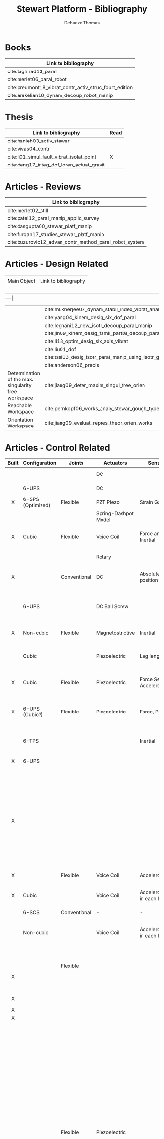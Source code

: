 #+TITLE: Stewart Platform - Bibliography
:DRAWER:
#+STARTUP: overview

#+LANGUAGE: en
#+EMAIL: dehaeze.thomas@gmail.com
#+AUTHOR: Dehaeze Thomas

#+HTML_LINK_HOME: ./index.html
#+HTML_LINK_UP: ./index.html

#+HTML_HEAD: <link rel="stylesheet" type="text/css" href="./css/htmlize.css"/>
#+HTML_HEAD: <link rel="stylesheet" type="text/css" href="./css/readtheorg.css"/>
#+HTML_HEAD: <script src="./js/jquery.min.js"></script>
#+HTML_HEAD: <script src="./js/bootstrap.min.js"></script>
#+HTML_HEAD: <script src="./js/jquery.stickytableheaders.min.js"></script>
#+HTML_HEAD: <script src="./js/readtheorg.js"></script>

#+PROPERTY: header-args:matlab  :session *MATLAB*
#+PROPERTY: header-args:matlab+ :comments org
#+PROPERTY: header-args:matlab+ :exports both
#+PROPERTY: header-args:matlab+ :results none
#+PROPERTY: header-args:matlab+ :eval no-export
#+PROPERTY: header-args:matlab+ :noweb yes
#+PROPERTY: header-args:matlab+ :mkdirp yes
#+PROPERTY: header-args:matlab+ :output-dir figs

#+PROPERTY: header-args:latex  :headers '("\\usepackage{tikz}" "\\usepackage{import}" "\\import{$HOME/Cloud/thesis/latex/org/}{config.tex}")
#+PROPERTY: header-args:latex+ :imagemagick t :fit yes
#+PROPERTY: header-args:latex+ :iminoptions -scale 100% -density 150
#+PROPERTY: header-args:latex+ :imoutoptions -quality 100
#+PROPERTY: header-args:latex+ :results file raw replace
#+PROPERTY: header-args:latex+ :buffer no
#+PROPERTY: header-args:latex+ :eval no-export
#+PROPERTY: header-args:latex+ :exports results
#+PROPERTY: header-args:latex+ :mkdirp yes
#+PROPERTY: header-args:latex+ :output-dir figs
#+PROPERTY: header-args:latex+ :post pdf2svg(file=*this*, ext="png")
:END:

* Books
| Link to bibliography                                   |
|--------------------------------------------------------|
| cite:taghirad13_paral                                  |
| cite:merlet06_paral_robot                              |
| cite:preumont18_vibrat_contr_activ_struc_fourt_edition |
| cite:arakelian18_dynam_decoup_robot_manip              |

* Thesis
| Link to bibliography                       | Read |
|--------------------------------------------+------|
| cite:hanieh03_activ_stewar                 |      |
| cite:vivas04_contr                         |      |
| cite:li01_simul_fault_vibrat_isolat_point  | X    |
| cite:deng17_integ_dof_loren_actuat_gravit  |      |

* Articles - Reviews
| Link to bibliography                                   |
|--------------------------------------------------------|
| cite:merlet02_still                                    |
| cite:patel12_paral_manip_applic_survey                 |
| cite:dasgupta00_stewar_platf_manip                     |
| cite:furqan17_studies_stewar_platf_manip               |
| cite:buzurovic12_advan_contr_method_paral_robot_system |

* Articles - Design Related
|                                                      |                                                           |
| Main Object                                          | Link to bibliography                                      |
+------------------------------------------------------+-----------------------------------------------------------|
|                                                      | cite:mukherjee07_dynam_stabil_index_vibrat_analy          |
|                                                      | cite:yang04_kinem_desig_six_dof_paral                     |
|                                                      | cite:legnani12_new_isotr_decoup_paral_manip               |
|                                                      | cite:jin09_kinem_desig_famil_partial_decoup_paral_manip   |
|                                                      | cite:li18_optim_desig_six_axis_vibrat                     |
|                                                      | cite:liu01_dof                                            |
|                                                      | cite:tsai03_desig_isotr_paral_manip_using_isotr_gener     |
|                                                      | cite:anderson06_precis                                    |
| Determination of the max. singularity free workspace | cite:jiang09_deter_maxim_singul_free_orien                |
| Reachable Workspace                                  | cite:pernkopf06_works_analy_stewar_gough_type_paral_manip |
| Orientation Workspace                                | cite:jiang09_evaluat_repres_theor_orien_works             |

* Articles - Control Related
|  <c>  |                   |              |                      |                              |                                                 |                            |                                                                                                             |                                                                                                |
| Built | Configuration     | Joints       | Actuators            | Sensors                      | Control                                         | Modelling                  | Main Object                                                                                                 | Link to bibliography                                                                           |
|-------+-------------------+--------------+----------------------+------------------------------+-------------------------------------------------+----------------------------+-------------------------------------------------------------------------------------------------------------+------------------------------------------------------------------------------------------------|
|       |                   |              | DC                   |                              |                                                 | Multi-Body - Sim mechanics | Modeling with sim-mechanics                                                                                 | cite:brezina08_ni_labview_matlab_simmec_stewar_platf_desig                                     |
|       | 6-UPS             |              | DC                   |                              |                                                 |                            | State Space control with torque observer                                                                    | cite:brezina10_contr_desig_stewar_platf_linear_actuat                                          |
|   X   | 6-SPS (Optimized) | Flexible     | PZT Piezo            | Strain Gauge                 | Pointing                                        |                            | Workspace, Stiffness analyzed                                                                               | cite:du14_piezo_actuat_high_precis_flexib                                                      |
|       |                   |              | Spring-Dashpot Model |                              | Vibration                                       | Equations of motion, K, C  | Eigen-solutions of EoM                                                                                      | cite:selig01_theor_stewar                                                                      |
|   X   | Cubic             | Flexible     | Voice Coil           | Force and Inertial           | Vibration, LQG, Decentralized, Sensor Fusion    | Single axis                | Combine force/inertial sensors                                                                              | cite:hauge04_sensor_contr_space_based_six                                                      |
|       |                   |              | Rotary               |                              | PID                                             |                            | Low cost Stewart-Platform                                                                                   | cite:owoc19_mechat_desig_model_contr_stewar_gough_platf                                        |
|   X   |                   | Conventional | DC                   | Absolute Linear position     |                                                 |                            | Design and Implementation of linear position sensor for a ball screw actuator                               | cite:houska10_desig_implem_absol_linear_posit                                                  |
|       | 6-UPS             |              | DC Ball Screw        |                              | Two layers: torque control + DC synchronization | Sim mechanics              | Controller design using a torque observer                                                                   | cite:brezina10_contr_desig_stewar_platf_linear_actuat                                          |
|   X   | Non-cubic         | Flexible     | Magnetostrictive     | Inertial                     | Vibration, adaptive filters                     |                            | Design and Control of flexure joint Hexapods                                                                | cite:zhang11_six_dof                                                                           |
|       | Cubic             |              | Piezoelectric        | Leg length                   | Tracking control, ADRC, State observer          | Analytical                 | Use of ADRC for tracking control of cubic hexapod                                                           | cite:min19_high_precis_track_cubic_stewar                                                      |
|   X   | Cubic             | Flexible     | Piezoelectric        | Force Sensor + Accelerometer | Vibration isolation, HAC-LAC (IFF + FxLMS)      | Flexible Elements (FRF)    | Dynamic Model + Vibration Control                                                                           | cite:wang16_inves_activ_vibrat_isolat_stewar                                                   |
|   X   | 6-UPS (Cubic?)    | Flexible     | Piezoelectric        | Force, Position              | Vibration isolation, Model-Based, Modal control | Solid/Flexible             | Stiffness of flexible joints is compensated using feedback, then the system is decoupled in the modal space | cite:yang19_dynam_model_decoup_contr_flexib                                                    |
|       | 6-TPS             |              |                      | Inertial                     | Vibration, Decentralized PD                     | Multi-Body                 | Control architectures for vibration control of Stewart platform on top of a flexible support                | cite:cheng04_multi_body_system_model_gough, cite:gexue04_vibrat_contr_with_stewar_paral_mechan |
|   X   | 6-UPS             |              |                      |                              |                                                 | Analytical, FEM            | Variations of K with the pose                                                                               | cite:pedrammehr12_study_vibrat_stewar_platf_based                                              |
|       |                   |              |                      |                              |                                                 |                            | Computes orientation workspace                                                                              | cite:bonev01_new_approac_to_orien_works                                                        |
|       |                   |              |                      |                              |                                                 |                            | Optimal Design, Sensitivity Analysis                                                                        | cite:lara-molina15_combin_struc_contr_optim_desig                                              |
|       |                   |              |                      |                              | Decentralized PID                               |                            | Simulation with Simulink/SimMechanics                                                                       | cite:yang10_model_dof_simul_simmec                                                             |
|   X   |                   |              |                      |                              | Vibration isolation                             | Matlab/Simulink            | Parameter optimization based on Transmissibility                                                            | cite:baig14_neural_networ_optim_desig_param                                                    |
|       |                   |              |                      |                              |                                                 |                            | New structure for Parallel Manipulator Designs                                                              | cite:gao02_new_kinem_struc_paral_manip_desig                                                   |
|       |                   |              |                      |                              |                                                 |                            | Simulation with Matlab/Simulink                                                                             | cite:molina08_simul_stewar                                                                     |
|   X   |                   | Flexible     | Voice Coil           | Accelerometers               | MIMO H-Infinity, active damping                 | Analytical                 | Model + active damping with flexible hinges                                                                 | cite:jiao18_dynam_model_exper_analy_stewar                                                     |
|   X   | Cubic             |              | Voice Coil           | Accelerometer in each leg    | Decentralized vibration control                 |                            | Vibration Control with VCM and Decentralized control                                                        | cite:tang18_decen_vibrat_contr_voice_coil                                                      |
|       | 6-SCS             | Conventional | -                    | -                            | Passive Damping                                 | Matlab/Simscape            | 6dof passive damper                                                                                         | cite:taghavi19_desig_model_simul_novel_hexap                                                   |
|       | Non-cubic         |              | Voice Coil           | Accelerometer in each leg    | Centralized Vibration Control, PI, Skyhook      |                            |                                                                                                             | cite:abbas14_vibrat_stewar_platf                                                               |
|       |                   |              |                      |                              |                                                 |                            |                                                                                                             | cite:yun11_gener_dynam_contr_model_class                                                       |
|       |                   |              |                      |                              |                                                 |                            |                                                                                                             | cite:xu13_track_posit_vibrat_contr_simul                                                       |
|       |                   | Flexible     |                      |                              |                                                 |                            |                                                                                                             | cite:wang03_kinem_dynam_degree_of_freed                                                        |
|   X   |                   |              |                      |                              |                                                 |                            |                                                                                                             | cite:ting13_compos_contr_desig_stewar_nanos_platf, cite:ting06_desig_stewar_nanos_platf        |
|       |                   |              |                      |                              |                                                 |                            |                                                                                                             | cite:thier16_six_degree_freed_vibrat_isolat                                                    |
|   X   |                   |              |                      |                              |                                                 |                            |                                                                                                             | cite:thayer98_stewar, cite:thayer02_six_axis_vibrat_isolat_system                              |
|   X   |                   |              |                      |                              |                                                 |                            |                                                                                                             | cite:su04_distur_rejec_high_precis_motion                                                      |
|   X   |                   |              |                      |                              |                                                 |                            |                                                                                                             | cite:spanos95_soft_activ_vibrat_isolat                                                         |
|       |                   |              |                      |                              |                                                 |                            |                                                                                                             | cite:ranganath04_force_torque_sensor_based_stewar                                              |
|       |                   |              |                      |                              |                                                 |                            |                                                                                                             | cite:pu11_six_degree_of_freed_activ                                                            |
|       |                   |              |                      |                              |                                                 |                            |                                                                                                             | cite:preumont07_six_axis_singl_stage_activ                                                     |
|       |                   |              |                      |                              |                                                 |                            |                                                                                                             | cite:pernechele98_hexap_contr_activ_secon_mirror                                               |
|       |                   |              |                      |                              |                                                 |                            |                                                                                                             | cite:obrien98_lesson                                                                           |
|       |                   |              |                      |                              |                                                 |                            |                                                                                                             | cite:neagoe10_accur_stewar_platf                                                               |
|       |                   |              |                      |                              |                                                 |                            |                                                                                                             | cite:mcinroy99_precis_fault_toler_point_using_stewar_platf                                     |
|       |                   |              |                      |                              |                                                 |                            |                                                                                                             | cite:mcinroy99_dynam                                                                           |
|       |                   |              |                      |                              |                                                 |                            |                                                                                                             | cite:mcinroy02_model_desig_flexur_joint_stewar                                                 |
|       |                   |              |                      |                              |                                                 |                            |                                                                                                             | cite:mcinroy00_desig_contr_flexur_joint_hexap                                                  |
|       |                   |              |                      |                              |                                                 |                            |                                                                                                             | cite:masory93_accur_stewar_platf                                                               |
|       |                   |              |                      |                              |                                                 |                            |                                                                                                             | cite:lin03_adapt_sinus_distur_cancel_precis                                                    |
|       |                   |              |                      |                              |                                                 |                            |                                                                                                             | cite:li01_simul_vibrat_isolat_point_contr                                                      |
|       |                   | Flexible     | Piezoelectric        |                              | H-Infinity and mu-synthesis                     |                            |                                                                                                             | cite:lei08_multi_objec_robus_activ_vibrat                                                      |
|       |                   |              |                      |                              |                                                 |                            |                                                                                                             | cite:lee03_posit_contr_stewar_platf_using                                                      |
|       |                   |              |                      |                              |                                                 |                            |                                                                                                             | cite:kim00_robus_track_contr_desig_dof_paral_manip                                             |
|       |                   |              |                      |                              |                                                 |                            |                                                                                                             | cite:huang05_smoot_stewar                                                                      |
|       |                   |              |                      |                              |                                                 |                            |                                                                                                             | cite:horin06_singul_condit_six_degree_of                                                       |
|       |                   |              |                      |                              |                                                 |                            |                                                                                                             | cite:heertjes10_optim_dynam_decoup_activ_vibrat_isolat                                         |
|       |                   |              |                      |                              |                                                 |                            |                                                                                                             | cite:geng95_intel_contr_system_multip_degree                                                   |
|       |                   |              |                      |                              |                                                 |                            |                                                                                                             | cite:geng94_six_degree_of_freed_activ                                                          |
|       |                   |              |                      |                              |                                                 |                            |                                                                                                             | cite:geng93_six_degree_of_freed_activ                                                          |
|       |                   |              |                      |                              |                                                 |                            |                                                                                                             | cite:furutani04_nanom_cuttin_machin_using_stewar                                               |
|       |                   |              |                      |                              |                                                 |                            |                                                                                                             | cite:dong08_stiff_resear_high_precis_large, cite:dong07_desig_precis_compl_paral_posit         |
|       |                   |              |                      |                              |                                                 |                            |                                                                                                             | cite:ding11_robus_vibrat_isolat_dof                                                            |
|       |                   |              |                      |                              |                                                 |                            |                                                                                                             | cite:cleary91_protot_paral_manip                                                               |
|       |                   |              |                      |                              |                                                 |                            |                                                                                                             | cite:chen04_decoup_contr_flexur_joint_hexap                                                    |
|       |                   |              |                      |                              |                                                 |                            |                                                                                                             | cite:chen03_payload_point_activ_vibrat_isolat                                                  |
|       |                   |              |                      |                              |                                                 |                            |                                                                                                             | cite:chen00_ident                                                                              |
|       |                   |              |                      |                              |                                                 |                            |                                                                                                             | cite:chai02_pract_calib_proces_using_partial                                                   |
|       |                   |              |                      |                              |                                                 |                            |                                                                                                             | cite:beno10                                                                                    |
|       |                   |              |                      |                              |                                                 |                            |                                                                                                             | cite:beijen18_self_tunin_mimo_distur_feedf                                                     |
|       |                   |              |                      |                              |                                                 |                            |                                                                                                             | cite:yang17_dynam_isotr_desig_decen_activ                                                      |
|       |                   |              |                      |                              |                                                 |                            |                                                                                                             | cite:jafari03_orthog_gough_stewar_platf_microm                                                 |
|   X   |                   | Flexible     | Inchworm             |                              |                                                 |                            |                                                                                                             | cite:torii12_small_size_self_propel_stewar_platf                                               |
|       |                   |              |                      |                              |                                                 |                            |                                                                                                             | cite:abu02_stiff_soft_stewar_platf_activ                                                       |
|       |                   |              |                      |                              |                                                 |                            |                                                                                                             | cite:ting07_measur_calib_stewar_microm_system                                                  |
|       |                   |              |                      |                              |                                                 |                            |                                                                                                             | cite:tong20_dynam_decoup_analy_exper_based                                                     |
|       |                   |              |                      |                              |                                                 |                            |                                                                                                             | cite:stabile19_desig_analy_novel_hexap_platf                                                   |
|       |                   |              |                      |                              |                                                 |                            |                                                                                                             | cite:agrawal04_algor_activ_vibrat_isolat_spacec                                                |

* Articles - Other architectures
|  <c>  |               |        |           |         |         |           |             |                                                 |
| Built | Configuration | Joints | Actuators | Sensors | Control | Modelling | Main Object | Link to bibliography                            |
|-------+---------------+--------+-----------+---------+---------+-----------+-------------+-------------------------------------------------|
|       |               |        |           |         |         |           |             | cite:kim09_desig_model_novel_precis_micro_stage |
|       |               |        |           |         |         |           |             | cite:yun10_desig_analy_novel_redun_actuat       |

* Bibliography                                                        :ignore:
bibliographystyle:unsrt
bibliography:ref.bib
